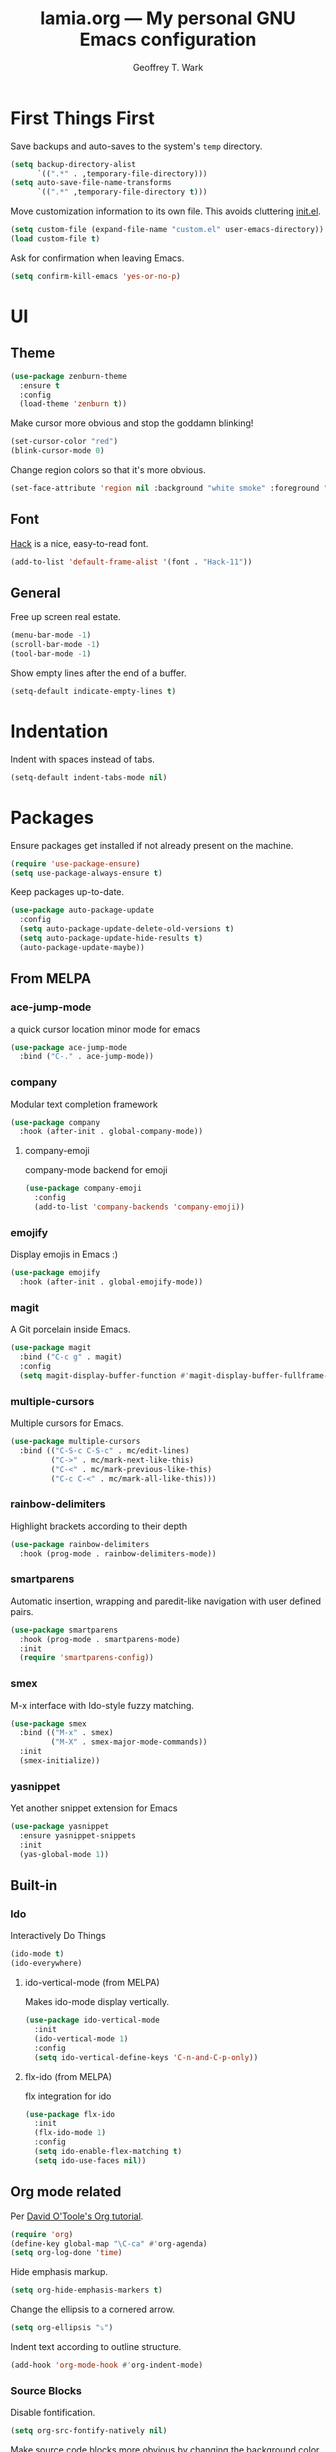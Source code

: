 #+TITLE: lamia.org --- My personal GNU Emacs configuration
#+AUTHOR: Geoffrey T. Wark


* First Things First

Save backups and auto-saves to the system's =temp= directory.

#+begin_src emacs-lisp :tangle yes
  (setq backup-directory-alist
        `((".*" . ,temporary-file-directory)))
  (setq auto-save-file-name-transforms
        `((".*" ,temporary-file-directory t)))
#+end_src

Move customization information to its own file.  This avoids cluttering [[file:init.el][init.el]].

#+begin_src emacs-lisp :tangle yes
  (setq custom-file (expand-file-name "custom.el" user-emacs-directory))
  (load custom-file t)
#+end_src

Ask for confirmation when leaving Emacs.

#+begin_src emacs-lisp :tangle yes
  (setq confirm-kill-emacs 'yes-or-no-p)
#+end_src

* UI
** Theme

#+begin_src emacs-lisp :tangle yes
  (use-package zenburn-theme
    :ensure t
    :config
    (load-theme 'zenburn t))
#+end_src

Make cursor more obvious and stop the goddamn blinking!

#+begin_src emacs-lisp :tangle yes
  (set-cursor-color "red")
  (blink-cursor-mode 0)
#+end_src

Change region colors so that it's more obvious.

#+begin_src emacs-lisp :tangle yes
  (set-face-attribute 'region nil :background "white smoke" :foreground "black")
#+end_src

** Font

[[https://sourcefoundry.org/hack/][Hack]] is a nice, easy-to-read font.

#+begin_src emacs-lisp :tangle yes
  (add-to-list 'default-frame-alist '(font . "Hack-11"))
#+end_src

** General

Free up screen real estate.

#+begin_src emacs-lisp :tangle yes
  (menu-bar-mode -1)
  (scroll-bar-mode -1)
  (tool-bar-mode -1)
#+end_src

Show empty lines after the end of a buffer.

#+begin_src emacs-lisp :tangle yes
  (setq-default indicate-empty-lines t)
#+end_src

* Indentation

Indent with spaces instead of tabs.

#+begin_src emacs-lisp :tangle yes
  (setq-default indent-tabs-mode nil)
#+end_src

* Packages

Ensure packages get installed if not already present on the machine.

#+begin_src emacs-lisp :tangle yes
  (require 'use-package-ensure)
  (setq use-package-always-ensure t)
#+end_src

Keep packages up-to-date.

#+begin_src emacs-lisp :tangle yes
  (use-package auto-package-update
    :config
    (setq auto-package-update-delete-old-versions t)
    (setq auto-package-update-hide-results t)
    (auto-package-update-maybe))
#+end_src

** From MELPA
*** ace-jump-mode

a quick cursor location minor mode for emacs

#+begin_src emacs-lisp :tangle yes
  (use-package ace-jump-mode
    :bind ("C-." . ace-jump-mode))
#+end_src

*** company

Modular text completion framework

#+begin_src emacs-lisp :tangle yes
  (use-package company
    :hook (after-init . global-company-mode))
#+end_src

**** company-emoji

company-mode backend for emoji

#+begin_src emacs-lisp :tangle yes
  (use-package company-emoji
    :config
    (add-to-list 'company-backends 'company-emoji))
#+end_src

*** emojify

Display emojis in Emacs :)

#+begin_src emacs-lisp :tangle yes
  (use-package emojify
    :hook (after-init . global-emojify-mode))
#+end_src

*** magit

A Git porcelain inside Emacs.

#+begin_src emacs-lisp :tangle yes
  (use-package magit
    :bind ("C-c g" . magit)
    :config
    (setq magit-display-buffer-function #'magit-display-buffer-fullframe-status-v1))
#+end_src

*** multiple-cursors

Multiple cursors for Emacs.

#+begin_src emacs-lisp :tangle yes
  (use-package multiple-cursors
    :bind (("C-S-c C-S-c" . mc/edit-lines)
           ("C->" . mc/mark-next-like-this)
           ("C-<" . mc/mark-previous-like-this)
           ("C-c C-<" . mc/mark-all-like-this)))
#+end_src

*** rainbow-delimiters

Highlight brackets according to their depth

#+begin_src emacs-lisp :tangle yes
  (use-package rainbow-delimiters
    :hook (prog-mode . rainbow-delimiters-mode))
#+end_src

*** smartparens

Automatic insertion, wrapping and paredit-like navigation with user defined pairs.

#+begin_src emacs-lisp :tangle yes
  (use-package smartparens
    :hook (prog-mode . smartparens-mode)
    :init
    (require 'smartparens-config))
#+end_src

*** smex

M-x interface with Ido-style fuzzy matching.

#+begin_src emacs-lisp :tangle yes
  (use-package smex
    :bind (("M-x" . smex)
           ("M-X" . smex-major-mode-commands))
    :init
    (smex-initialize))
#+end_src

*** yasnippet

Yet another snippet extension for Emacs

#+begin_src emacs-lisp :tangle yes
  (use-package yasnippet
    :ensure yasnippet-snippets
    :init
    (yas-global-mode 1))
#+end_src

** Built-in
*** Ido

Interactively Do Things

#+begin_src emacs-lisp :tangle yes
  (ido-mode t)
  (ido-everywhere)
#+end_src

**** ido-vertical-mode (from MELPA)

Makes ido-mode display vertically.

#+begin_src emacs-lisp :tangle yes
  (use-package ido-vertical-mode
    :init
    (ido-vertical-mode 1)
    :config
    (setq ido-vertical-define-keys 'C-n-and-C-p-only))
#+end_src

**** flx-ido (from MELPA)

flx integration for ido

#+begin_src emacs-lisp :tangle yes
  (use-package flx-ido
    :init
    (flx-ido-mode 1)
    :config
    (setq ido-enable-flex-matching t)
    (setq ido-use-faces nil))
#+end_src

** Org mode related

Per [[https://orgmode.org/worg/org-tutorials/orgtutorial_dto.html][David O'Toole's Org tutorial]].

#+begin_src emacs-lisp :tangle yes
  (require 'org)
  (define-key global-map "\C-ca" #'org-agenda)
  (setq org-log-done 'time)
#+end_src

Hide emphasis markup.

#+begin_src emacs-lisp :tangle yes
  (setq org-hide-emphasis-markers t)
#+end_src

Change the ellipsis to a cornered arrow.

#+begin_src emacs-lisp :tangle yes
  (setq org-ellipsis "⤵")
#+end_src

Indent text according to outline structure.

#+begin_src emacs-lisp :tangle yes
  (add-hook 'org-mode-hook #'org-indent-mode)
#+end_src

*** Source Blocks

Disable fontification.

#+begin_src emacs-lisp :tangle yes
  (setq org-src-fontify-natively nil)
#+end_src

Make source code blocks more obvious by changing the background color.

#+begin_src emacs-lisp :tangle yes
  (dolist (face '(org-block
                  org-block-begin-line
                  org-block-end-line))
    (set-face-background face "gray17"))
#+end_src

*** Packages
**** org-bullets

Show bullets in org-mode as UTF-8 characters

#+begin_src emacs-lisp :tangle yes
  (use-package org-bullets
    :hook (org-mode . org-bullets-mode))
#+end_src

* Finishing Touches
** Load Private Settings

For settings that are me specific.

#+begin_src emacs-lisp :tangle yes
  (load "~/Nextcloud/docs/private.el" t)
#+end_src


